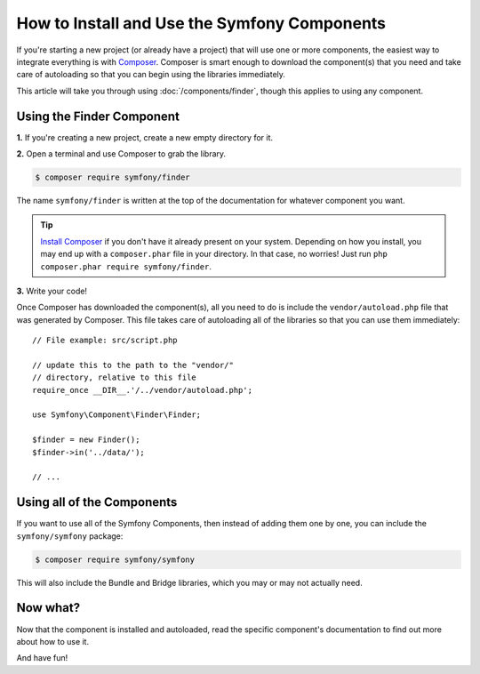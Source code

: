 .. index::
   single: Components; Installation
   single: Components; Usage

.. _how-to-install-and-use-the-symfony2-components:

How to Install and Use the Symfony Components
=============================================

If you're starting a new project (or already have a project) that will use
one or more components, the easiest way to integrate everything is with `Composer`_.
Composer is smart enough to download the component(s) that you need and take
care of autoloading so that you can begin using the libraries immediately.

This article will take you through using :doc:`/components/finder`, though
this applies to using any component.

Using the Finder Component
--------------------------

**1.** If you're creating a new project, create a new empty directory for it.

**2.** Open a terminal and use Composer to grab the library.

.. code-block:: terminal

    $ composer require symfony/finder

The name ``symfony/finder`` is written at the top of the documentation for
whatever component you want.

.. tip::

    `Install Composer`_ if you don't have it already present on your system.
    Depending on how you install, you may end up with a ``composer.phar``
    file in your directory. In that case, no worries! Just run
    ``php composer.phar require symfony/finder``.

**3.** Write your code!

Once Composer has downloaded the component(s), all you need to do is include
the ``vendor/autoload.php`` file that was generated by Composer. This file
takes care of autoloading all of the libraries so that you can use them
immediately::

    // File example: src/script.php

    // update this to the path to the "vendor/"
    // directory, relative to this file
    require_once __DIR__.'/../vendor/autoload.php';

    use Symfony\Component\Finder\Finder;

    $finder = new Finder();
    $finder->in('../data/');

    // ...

Using all of the Components
---------------------------

If you want to use all of the Symfony Components, then instead of adding
them one by one, you can include the ``symfony/symfony`` package:

.. code-block:: terminal

    $ composer require symfony/symfony

This will also include the Bundle and Bridge libraries, which you may or
may not actually need.

Now what?
---------

Now that the component is installed and autoloaded, read the specific component's
documentation to find out more about how to use it.

And have fun!

.. _Composer: https://getcomposer.org
.. _Install Composer: https://getcomposer.org/download/

.. ready: no
.. revision: 625fb2b4b40b081f721821f6501e81bae8258569